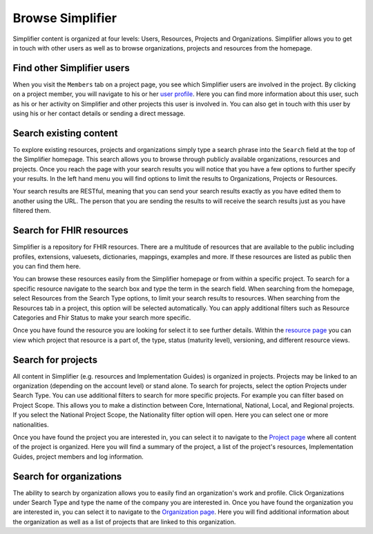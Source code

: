 Browse Simplifier
========================
Simplifier content is organized at four levels: Users, Resources, Projects and Organizations. Simplifier allows you to get in touch with other users as well as to browse organizations, projects and resources from the homepage. 

Find other Simplifier users
---------------------------
When you visit the ``Members`` tab on a project page, you see which Simplifier users are involved in the project. By clicking on a project member, you will navigate to his or her `user profile <simplifierPersonalContent.html#user-profile>`_. Here you can find more information about this user, such as his or her activity on Simplifier and other projects this user is involved in. You can also get in touch with this user by using his or her contact details or sending a direct message.

Search existing content
-----------------------
To explore existing resources, projects and organizations simply type a search phrase into the ``Search`` field at the top of the Simplifier homepage. This search allows you to browse through publicly available organizations, resources and projects. Once you reach the page with your search results you will notice that you have a few options to further specify your results. In the left hand menu you will find options to limit the results to Organizations, Projects or Resources.

Your search results are RESTful, meaning that you can send your search results exactly as you have edited them to another using the URL. The person that you are sending the results to will receive the search results just as you have filtered them.

Search for FHIR resources
-------------------------
Simplifier is a repository for FHIR resources. There are a multitude of resources that are available to the public including profiles, extensions, valuesets, dictionaries, mappings, examples and more. If these resources are listed as public then you can find them here. 

You can browse these resources easily from the Simplifier homepage or from within a specific project. To search for a specific resource navigate to the search box and type the term in the search field. When searching from the homepage, select Resources from the Search Type options, to limit your search results to resources. When searching from the Resources tab in a project, this option will be selected automatically. You can apply additional filters such as Resource Categories and Fhir Status to make your search more specific.

.. image:: ./images/Resourcessearch.PNG
  :align: center

Once you have found the resource you are looking for select it to see further details. Within the `resource page <simplifierResources.html#resource-page>`_ you can view which project that resource is a part of, the type, status (maturity level), versioning, and different resource views. 

Search for projects
-------------------
All content in Simplifier (e.g. resources and Implementation Guides) is organized in projects. Projects may be linked to an organization (depending on the account level) or stand alone. To search for projects, select the option Projects under Search Type. You can use additional filters to search for more specific projects. For example you can filter based on Project Scope. This allows you to make a distinction between Core, International, National, Local, and Regional projects. If you select the National Project Scope, the Nationality filter option will open. Here you can select one or more nationalities.

Once you have found the project you are interested in, you can select it to navigate to the `Project page <simplifierProjects.html#project-page>`_ where all content of the project is organized. Here you will find a summary of the project, a list of the project's resources, Implementation Guides, project members and log information.

Search for organizations
------------------------
The ability to search by organization allows you to easily find an organization's work and profile. Click Organizations under Search Type and type the name of the company you are interested in. Once you have found the organization you are interested in, you can select it to navigate to the `Organization page <simplifierOrganizationPortal.html#organization-portal>`_. Here you will find additional information about the organization as well as a list of projects that are linked to this organization.
